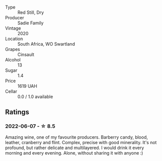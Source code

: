 #+attr_html: :class wine-main-image
[[file:/images/42/dc355d-a934-4cb0-9592-cf1d474bec57/2022-06-08-09-23-47-0AF5D3A0-84A5-40C3-8786-2A427AB3C799-1-105-c.webp]]

- Type :: Red Still, Dry
- Producer :: Sadie Family
- Vintage :: 2020
- Location :: South Africa, WO Swartland
- Grapes :: Cinsault
- Alcohol :: 13
- Sugar :: 1.4
- Price :: 1619 UAH
- Cellar :: 0.0 / 1.0 available

** Ratings

*** 2022-06-07 - ☆ 8.5

Amazing wine, one of my favourite producers. Barberry candy, blood, leather, cranberry and flint. Complex, precise with good minerality. It's not profound, but rather delicate and multilayered. I would drink it every morning and every evening. Alone, without sharing it with anyone :)

